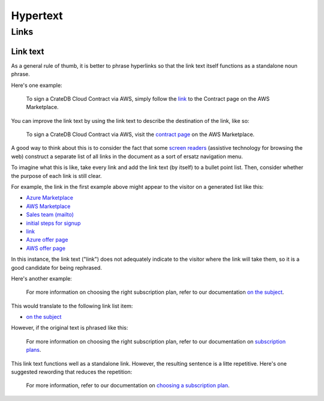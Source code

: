 =========
Hypertext
=========

Links
=====


Link text
---------

As a general rule of thumb, it is better to phrase hyperlinks so that the link
text itself functions as a standalone noun phrase.

Here's one example:

    To sign a CrateDB Cloud Contract via AWS, simply follow the `link
    <http://example.com/>`_ to the Contract page on the AWS Marketplace.

You can improve the link text by using the link text to describe the
destination of the link, like so:

    To sign a CrateDB Cloud Contract via AWS, visit the `contract page
    <http://example.com/>`_ on the AWS Marketplace.

A good way to think about this is to consider the fact that some `screen
readers`_ (assistive technology for browsing the web) construct a separate list
of all links in the document as a sort of ersatz navigation menu.

To imagine what this is like, take every link and add the link text (by itself)
to a bullet point list. Then, consider whether the purpose of each link is still
clear.

For example, the link in the first example above might appear to the visitor on
a generated list like this:

* `Azure Marketplace <http://example.com/>`_
* `AWS Marketplace <http://example.com/>`_
* `Sales team (mailto) <mailto:webmaster@example.com>`_
* `initial steps for signup <http://example.com/>`_
* `link <http://example.com/>`_
* `Azure offer page <http://example.com/>`_
* `AWS offer page <http://example.com/>`_

In this instance, the link text ("link") does not adequately indicate to the
visitor where the link will take them, so it is a good candidate for being
rephrased.

Here's another example:

    For more information on choosing the right subscription plan, refer to our
    documentation `on the subject <http://example.com/>`_.

This would translate to the following link list item:

* `on the subject <http://example.com/>`_

However, if the original text is phrased like this:

    For more information on choosing the right subscription plan, refer to our
    documentation on `subscription plans <http://example.com/>`_.

This link text functions well as a standalone link. However, the resulting
sentence is a litte repetitive. Here's one suggested rewording that reduces the
repetition:

    For more information, refer to our documentation on `choosing a
    subscription plan  <http://example.com/>`_.


.. _screen readers: https://en.wikipedia.org/wiki/Screen_reader
